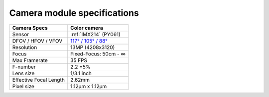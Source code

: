 Camera module specifications
****************************

.. list-table::
   :header-rows: 1

   * - Camera Specs
     - Color camera
   * - Sensor
     - :ref:`IMX214` (PY061)
   * - DFOV / HFOV / VFOV
     - `117° / 105° / 88° <https://fov.luxonis.com/?horizontalFov=105&verticalFov=88&horizontalResolution=4208&verticalResolution=3120>`__
   * - Resolution
     - 13MP (4208x3120)
   * - Focus
     - Fixed-Focus: 50cm - ∞
   * - Max Framerate
     - 35 FPS
   * - F-number
     - 2.2 ±5%
   * - Lens size
     - 1/3.1 inch
   * - Effective Focal Length
     - 2.62mm
   * - Pixel size
     - 1.12µm x 1.12µm